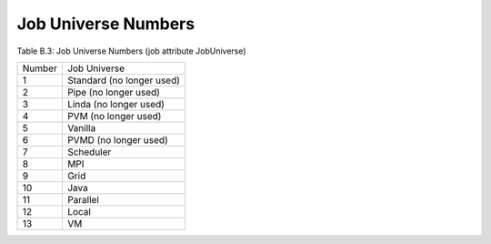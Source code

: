 Job Universe Numbers
====================

Table B.3: Job Universe Numbers (job attribute JobUniverse)

+--------+----------------------------+
| Number | Job Universe               |
+--------+----------------------------+
|    1   | Standard (no longer used)  |
+--------+----------------------------+
|    2   | Pipe (no longer used)      |
+--------+----------------------------+
|    3   | Linda (no longer used)     |
+--------+----------------------------+
|    4   | PVM (no longer used)       |
+--------+----------------------------+
|    5   | Vanilla                    |
+--------+----------------------------+
|    6   | PVMD (no longer used)      |
+--------+----------------------------+
|    7   | Scheduler                  |
+--------+----------------------------+
|    8   | MPI                        |
+--------+----------------------------+
|    9   | Grid                       |
+--------+----------------------------+
|   10   | Java                       |
+--------+----------------------------+
|   11   | Parallel                   |
+--------+----------------------------+
|   12   | Local                      |
+--------+----------------------------+
|   13   | VM                         |
+--------+----------------------------+
